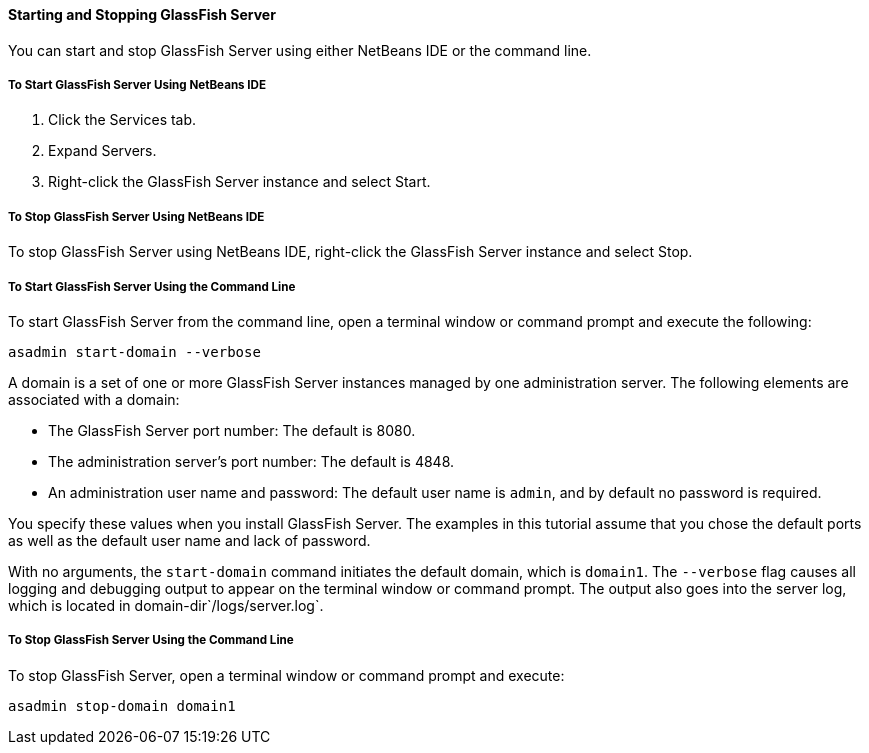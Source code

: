 [[BNADI]][[starting-and-stopping-glassfish-server]]

==== Starting and Stopping GlassFish Server

You can start and stop GlassFish Server using either NetBeans IDE or the
command line.

[[CHDCACDI]][[to-start-glassfish-server-using-netbeans-ide]]

===== To Start GlassFish Server Using NetBeans IDE

1.  Click the Services tab.
2.  Expand Servers.
3.  Right-click the GlassFish Server instance and select Start.

[[sthref14]][[to-stop-glassfish-server-using-netbeans-ide]]

===== To Stop GlassFish Server Using NetBeans IDE

To stop GlassFish Server using NetBeans IDE, right-click the GlassFish
Server instance and select Stop.

[[CHDBDDAF]][[to-start-glassfish-server-using-the-command-line]]

===== To Start GlassFish Server Using the Command Line

To start GlassFish Server from the command line, open a terminal window
or command prompt and execute the following:

[source,oac_no_warn]
----
asadmin start-domain --verbose
----

A domain is a set of one or more GlassFish Server instances managed by
one administration server. The following elements are associated with a
domain:

* The GlassFish Server port number: The default is 8080.
* The administration server's port number: The default is 4848.
* An administration user name and password: The default user name is
`admin`, and by default no password is required.

You specify these values when you install GlassFish Server. The examples
in this tutorial assume that you chose the default ports as well as the
default user name and lack of password.

With no arguments, the `start-domain` command initiates the default
domain, which is `domain1`. The `--verbose` flag causes all logging and
debugging output to appear on the terminal window or command prompt. The
output also goes into the server log, which is located in
domain-dir`/logs/server.log`.

[[sthref15]][[to-stop-glassfish-server-using-the-command-line]]

===== To Stop GlassFish Server Using the Command Line

To stop GlassFish Server, open a terminal window or command prompt and
execute:

[source,oac_no_warn]
----
asadmin stop-domain domain1
----


